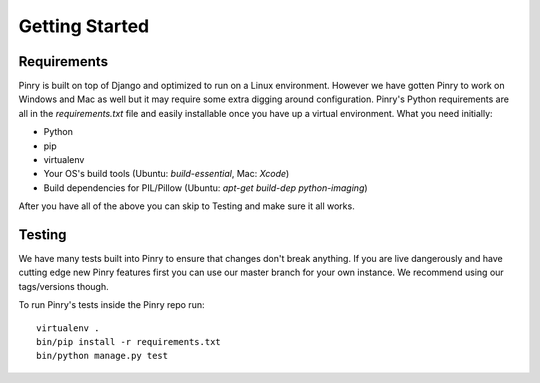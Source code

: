 Getting Started
===============

Requirements
------------

Pinry is built on top of Django and optimized to run on a Linux environment.
However we have gotten Pinry to work on Windows and Mac as well but it may
require some extra digging around configuration. Pinry's Python requirements are
all in the `requirements.txt` file and easily installable once you have up a
virtual environment. What you need initially:

* Python
* pip
* virtualenv
* Your OS's build tools (Ubuntu: `build-essential`, Mac: `Xcode`)
* Build dependencies for PIL/Pillow (Ubuntu: `apt-get build-dep python-imaging`)

After you have all of the above you can skip to Testing and make sure it all
works.


Testing
-------

We have many tests built into Pinry to ensure that changes don't break anything.
If you are live dangerously and have cutting edge new Pinry features first you
can use our master branch for your own instance. We recommend using our
tags/versions though.

To run Pinry's tests inside the Pinry repo run::

  virtualenv .
  bin/pip install -r requirements.txt
  bin/python manage.py test

